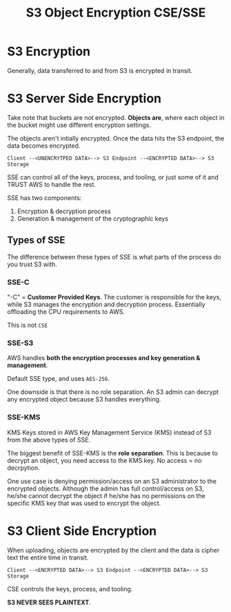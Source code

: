 :PROPERTIES:
:ID:       F494D1F9-4CF6-426F-B0F9-AF6E715D1543
:END:
#+title: S3 Object Encryption CSE/SSE
#+tags: [[id:CB72FBC3-D60D-421C-BC73-F37728416751][Shared All]]

* S3 Encryption
Generally, data transferred to and from S3 is encrypted in transit.

* S3 Server Side Encryption
Take note that buckets are not encrypted. *Objects are*, where each object in the bucket might use different encryption settings.

The objects aren't intially encrypted. Once the data hits the S3 endpoint, the data becomes encrypted.

#+begin_src 
  Client --<UNENCRYTPED DATA>--> S3 Endpoint --<ENCRYPTED DATA>--> S3 Storage
#+end_src

SSE can control all of the keys, process, and tooling, or just some of it and TRUST AWS to handle the rest.

SSE has two components:
1. Encryption & decryption process
2. Generation & management of the cryptographic keys

** Types of SSE

The difference between these types of SSE is what parts of the process do you trust S3 with.

*** SSE-C
"-C" = *Customer Provided Keys*. The customer is responsible for the keys, while S3 manages the encryption and decryption process. Essentially offloading the CPU requirements to AWS.

This is not ~CSE~

*** SSE-S3
AWS handles *both the encryption processes and key generation & management*.

Default SSE type, and uses ~AES-256~.

One downside is that there is no role separation. An S3 admin can decrypt any encrypted object because S3 handles everything.

*** SSE-KMS
KMS Keys stored in AWS Key Management Service (KMS) instead of S3 from the above types of SSE.

The biggest benefit of SSE-KMS is the *role separation*. This is because to decrypt an object, you need access to the KMS key. No access = no decrpytion.

One use case is denying permission/access on an S3 administrator to the encrypted objects. Although the admin has full control/access on S3, he/she cannot decrypt the object if he/she has no permissions on the specific KMS key that was used to encrypt the object.

* S3 Client Side Encryption
When uploading, objects are encrypted by the client and the data is cipher text the entire time in transit.

#+begin_src 
  Client --<ENCRYPTED DATA>--> S3 Endpoint --<ENCRYPTED DATA>--> S3 Storage
#+end_src

CSE controls the keys, process, and tooling.

*S3 NEVER SEES PLAINTEXT*.
